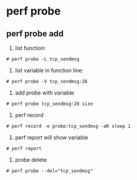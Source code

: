 * perf probe
** perf probe add
1. list function:
#+begin_src
# perf probe -L tcp_sendmsg
#+end_src
2. list variable in function line:
#+begin_src
# perf probe -V tcp_sendmsg:28
#+end_src
3. add probe with variable
#+begin_src
# perf probe tcp_sendmsg:28 size
#+end_src
4. perf record
#+begin_src
# perf record -e probe:tcp_sendmsg -aR sleep 1
#+end_src
5. perf report will show variable
#+begin_src
# perf report
#+end_src
6. probe delete
#+begin_src
# perf probe --del="tcp_sendmsg"
#+end_src
